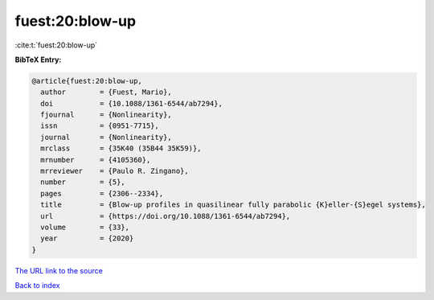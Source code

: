 fuest:20:blow-up
================

:cite:t:`fuest:20:blow-up`

**BibTeX Entry:**

.. code-block:: bibtex

   @article{fuest:20:blow-up,
     author        = {Fuest, Mario},
     doi           = {10.1088/1361-6544/ab7294},
     fjournal      = {Nonlinearity},
     issn          = {0951-7715},
     journal       = {Nonlinearity},
     mrclass       = {35K40 (35B44 35K59)},
     mrnumber      = {4105360},
     mrreviewer    = {Paulo R. Zingano},
     number        = {5},
     pages         = {2306--2334},
     title         = {Blow-up profiles in quasilinear fully parabolic {K}eller-{S}egel systems},
     url           = {https://doi.org/10.1088/1361-6544/ab7294},
     volume        = {33},
     year          = {2020}
   }
`The URL link to the source <https://doi.org/10.1088/1361-6544/ab7294>`_


`Back to index <../By-Cite-Keys.html>`_
